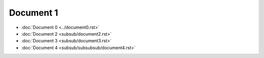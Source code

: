 Document 1
==========

- :doc:`Document 0 <../document0.rst>`
- :doc:`Document 2 <subsub/document2.rst>`
- :doc:`Document 3 <subsub/document3.rst>`
- :doc:`Document 4 <subsub/subsubsub/document4.rst>`